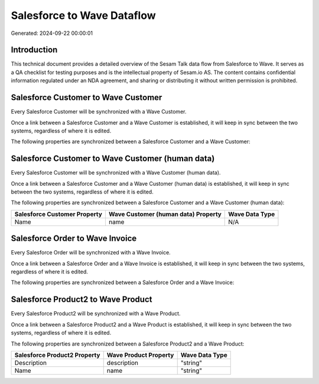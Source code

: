 ===========================
Salesforce to Wave Dataflow
===========================

Generated: 2024-09-22 00:00:01

Introduction
------------

This technical document provides a detailed overview of the Sesam Talk data flow from Salesforce to Wave. It serves as a QA checklist for testing purposes and is the intellectual property of Sesam.io AS. The content contains confidential information regulated under an NDA agreement, and sharing or distributing it without written permission is prohibited.

Salesforce Customer to Wave Customer
------------------------------------
Every Salesforce Customer will be synchronized with a Wave Customer.

Once a link between a Salesforce Customer and a Wave Customer is established, it will keep in sync between the two systems, regardless of where it is edited.

The following properties are synchronized between a Salesforce Customer and a Wave Customer:

.. list-table::
   :header-rows: 1

   * - Salesforce Customer Property
     - Wave Customer Property
     - Wave Data Type


Salesforce Customer to Wave Customer (human data)
-------------------------------------------------
Every Salesforce Customer will be synchronized with a Wave Customer (human data).

Once a link between a Salesforce Customer and a Wave Customer (human data) is established, it will keep in sync between the two systems, regardless of where it is edited.

The following properties are synchronized between a Salesforce Customer and a Wave Customer (human data):

.. list-table::
   :header-rows: 1

   * - Salesforce Customer Property
     - Wave Customer (human data) Property
     - Wave Data Type
   * - Name
     - name
     - N/A


Salesforce Order to Wave Invoice
--------------------------------
Every Salesforce Order will be synchronized with a Wave Invoice.

Once a link between a Salesforce Order and a Wave Invoice is established, it will keep in sync between the two systems, regardless of where it is edited.

The following properties are synchronized between a Salesforce Order and a Wave Invoice:

.. list-table::
   :header-rows: 1

   * - Salesforce Order Property
     - Wave Invoice Property
     - Wave Data Type


Salesforce Product2 to Wave Product
-----------------------------------
Every Salesforce Product2 will be synchronized with a Wave Product.

Once a link between a Salesforce Product2 and a Wave Product is established, it will keep in sync between the two systems, regardless of where it is edited.

The following properties are synchronized between a Salesforce Product2 and a Wave Product:

.. list-table::
   :header-rows: 1

   * - Salesforce Product2 Property
     - Wave Product Property
     - Wave Data Type
   * - Description
     - description
     - "string"
   * - Name
     - name
     - "string"

